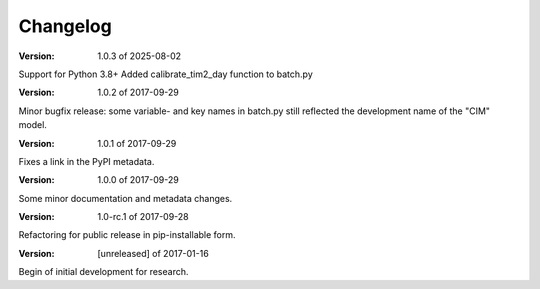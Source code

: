 Changelog
=========
:Version: 1.0.3 of 2025-08-02

Support for Python 3.8+
Added calibrate_tim2_day function to batch.py

:Version: 1.0.2 of 2017-09-29

Minor bugfix release: some variable- and key names in batch.py still reflected 
the development name of the "CIM" model.


:Version: 1.0.1 of 2017-09-29

Fixes a link in the PyPI metadata. 


:Version: 1.0.0 of 2017-09-29

Some minor documentation and metadata changes.

:Version: 1.0-rc.1 of 2017-09-28

Refactoring for public release in pip-installable form.


:Version: [unreleased] of 2017-01-16

Begin of initial development for research.